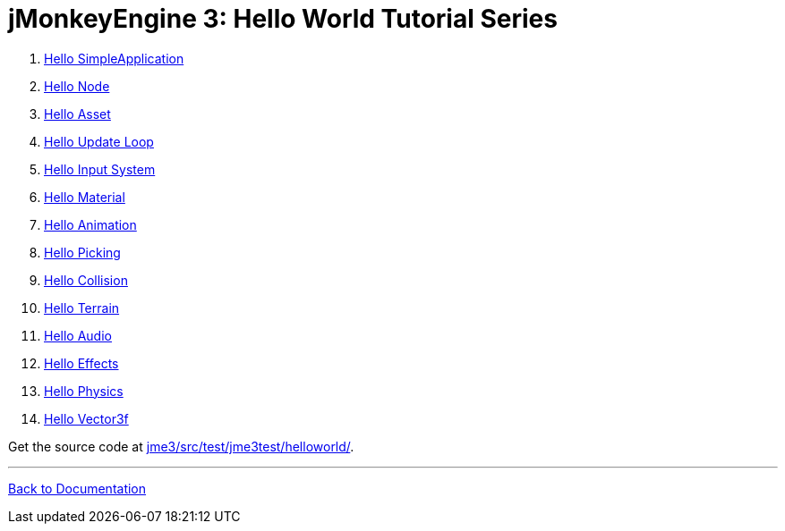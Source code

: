 

= jMonkeyEngine 3: Hello World Tutorial Series

.  <<jme3/beginner/hello_simpleapplication#,Hello SimpleApplication>>
.  <<jme3/beginner/hello_node#,Hello Node>>
.  <<jme3/beginner/hello_asset#,Hello Asset>>
.  <<jme3/beginner/hello_main_event_loop#,Hello Update Loop>>
.  <<jme3/beginner/hello_input_system#,Hello Input System>>
.  <<jme3/beginner/hello_material#,Hello Material>>
.  <<jme3/beginner/hello_animation#,Hello Animation>>
.  <<jme3/beginner/hello_picking#,Hello Picking>>
.  <<jme3/beginner/hello_collision#,Hello Collision>>
.  <<jme3/beginner/hello_terrain#,Hello Terrain>>
.  <<jme3/beginner/hello_audio#,Hello Audio>>
.  <<jme3/beginner/hello_effects#,Hello Effects>>
.  <<jme3/beginner/hello_physics#,Hello Physics>>
.  <<jme3/beginner/hellovector#,Hello Vector3f>>

Get the source code at link:http://code.google.com/p/jmonkeyengine/source/browse/trunk/engine/src/test/jme3test/helloworld/[jme3/src/test/jme3test/helloworld/].

'''

<<jme3#,Back to Documentation>>

